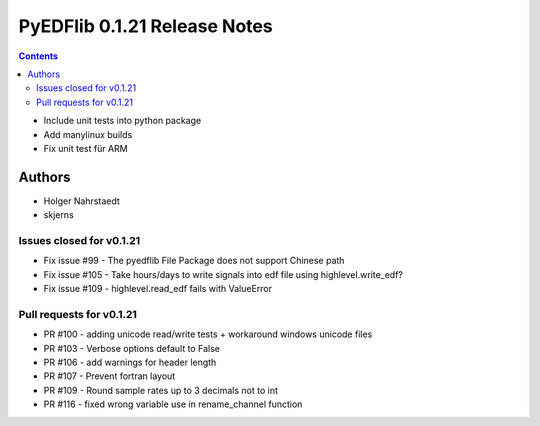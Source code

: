 =============================
PyEDFlib 0.1.21 Release Notes
=============================

.. contents::

- Include unit tests into python package
- Add manylinux builds
- Fix unit test für ARM

Authors
=======

* Holger Nahrstaedt
* skjerns

Issues closed for v0.1.21
-------------------------
* Fix issue #99 - The pyedflib File Package does not support Chinese path
* Fix issue #105 - Take hours/days to write signals into edf file using highlevel.write_edf?
* Fix issue #109 - highlevel.read_edf fails with ValueError

Pull requests for v0.1.21
-------------------------
* PR #100 - adding unicode read/write tests + workaround windows unicode files 
* PR #103 - Verbose options default to False
* PR #106 - add warnings for header length
* PR #107 - Prevent fortran layout
* PR #109 - Round sample rates up to 3 decimals not to int 
* PR #116 - fixed wrong variable use in rename_channel function
